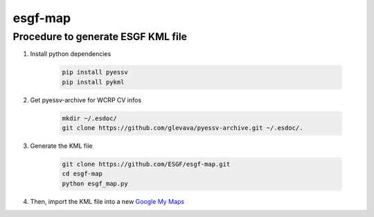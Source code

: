 esgf-map
--------

Procedure to generate ESGF KML file
***********************************

#. Install python dependencies

    .. code-block:: bash

        pip install pyessv
        pip install pykml

#. Get pyessv-archive for WCRP CV infos

    .. code-block:: bash

        mkdir ~/.esdoc/
        git clone https://github.com/glevava/pyessv-archive.git ~/.esdoc/.

#. Generate the KML file

    .. code-block:: bash

        git clone https://github.com/ESGF/esgf-map.git
        cd esgf-map
        python esgf_map.py

#. Then, import the KML file into a new `Google My Maps <https://www.google.com/mymaps>`_
